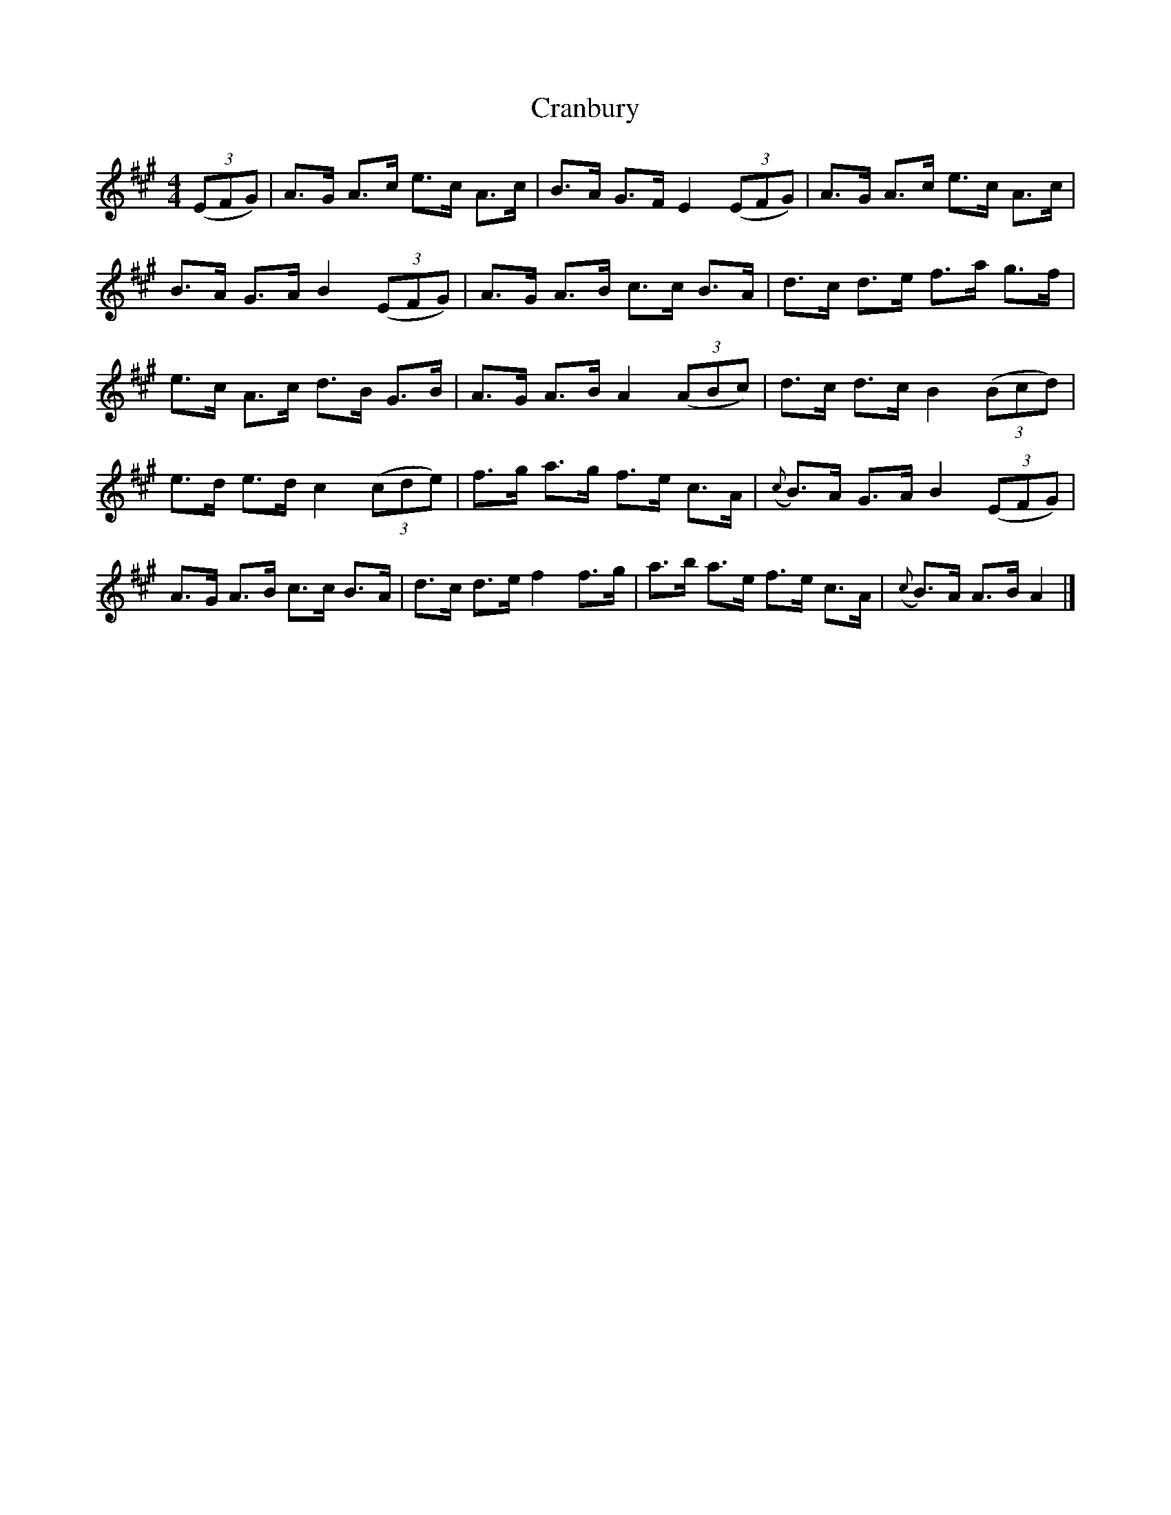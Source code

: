 X: 1
T: Cranbury
Z: JerryCY
S: https://thesession.org/tunes/9453#setting9453
R: hornpipe
M: 4/4
L: 1/8
K: Amaj
((3EFG) | A>G A>c e>c A>c | B>A G>F E2 ((3EFG) | A>G A>c e>c A>c |
B>A G>A B2 ((3EFG) | A>G A>B c>c B>A | d>c d>e f>a g>f |
e>c A>c d>B G>B | A>G A>B A2 ((3ABc) | d>c d>c B2 ((3Bcd) |
e>d e>d c2 ((3cde) | f>g a>g f>e c>A | ({c} B>)A G>A B2 ((3EFG) |
A>G A>B c>c B>A | d>c d>e f2 f>g | a>b a>e f>e c>A | ({c} B>)A A>B A2 |]
